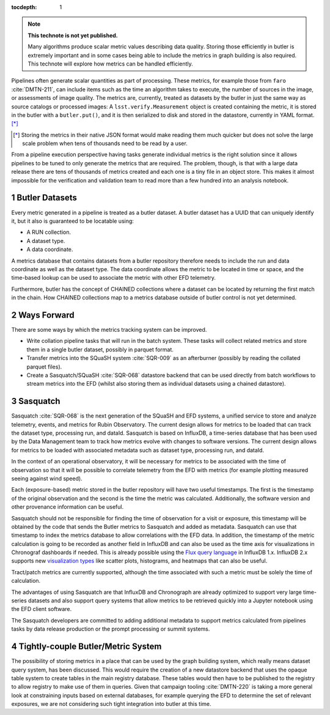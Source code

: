 ..
  Technote content.

  See https://developer.lsst.io/restructuredtext/style.html
  for a guide to reStructuredText writing.

  Do not put the title, authors or other metadata in this document;
  those are automatically added.

  Use the following syntax for sections:

  Sections
  ========

  and

  Subsections
  -----------

  and

  Subsubsections
  ^^^^^^^^^^^^^^

  To add images, add the image file (png, svg or jpeg preferred) to the
  _static/ directory. The reST syntax for adding the image is

  .. figure:: /_static/filename.ext
     :name: fig-label

     Caption text.

   Run: ``make html`` and ``open _build/html/index.html`` to preview your work.
   See the README at https://github.com/lsst-sqre/lsst-technote-bootstrap or
   this repo's README for more info.

   Feel free to delete this instructional comment.

:tocdepth: 1

.. Please do not modify tocdepth; will be fixed when a new Sphinx theme is shipped.

.. sectnum::

.. TODO: Delete the note below before merging new content to the master branch.

.. note::

   **This technote is not yet published.**

   Many algorithms produce scalar metric values describing data quality. Storing those efficiently in butler is extremely important and in some cases being able to include the metrics in graph building is also required. This technote will explore how metrics can be handled efficiently.

.. Add content here.
.. Do not include the document title (it's automatically added from metadata.yaml).

Pipelines often generate scalar quantities as part of processing.
These metrics, for example those from ``faro`` :cite:`DMTN-211`, can include items such as the time an algorithm takes to execute, the number of sources in the image, or assessments of image quality.
The metrics are, currently, treated as datasets by the butler in just the same way as source catalogs or processed images:
A ``lsst.verify.Measurement`` object is created containing the metric, it is stored in the butler with a ``butler.put()``, and it is then serialized to disk and stored in the datastore, currently in YAML format. [*]_

.. [*] Storing the metrics in their native JSON format would make reading them much quicker but does not solve the large scale problem when tens of thousands need to be read by a user.

From a pipeline execution perspective having tasks generate individual metrics is the right solution since it allows pipelines to be tuned to only generate the metrics that are required.
The problem, though, is that with a large data release there are tens of thousands of metrics created and each one is a tiny file in an object store.
This makes it almost impossible for the verification and validation team to read more than a few hundred into an analysis notebook.

Butler Datasets
===============

Every metric generated in a pipeline is treated as a butler dataset.
A butler dataset has a UUID that can uniquely identify it, but it also is guaranteed to be locatable using:

* A RUN collection.
* A dataset type.
* A data coordinate.

A metrics database that contains datasets from a butler repository therefore needs to include the run and data coordinate as well as the dataset type.
The data coordinate allows the metric to be located in time or space, and the time-based lookup can be used to associate the metric with other EFD telemetry.

Furthermore, butler has the concept of CHAINED collections where a dataset can be located by returning the first match in the chain.
How CHAINED collections map to a metrics database outside of butler control is not yet determined.

Ways Forward
============

There are some ways by which the metrics tracking system can be improved.

* Write collation pipeline tasks that will run in the batch system.
  These tasks will collect related metrics and store them in a single butler dataset, possibly in parquet format.
* Transfer metrics into the SQuaSH system :cite:`SQR-009` as an afterburner (possibly by reading the collated parquet files).
* Create a Sasquatch/SQuaSH :cite:`SQR-068` datastore backend that can be used directly from batch workflows to stream metrics into the EFD (whilst also storing them as individual datasets using a chained datastore).

Sasquatch
=========

Sasquatch :cite:`SQR-068` is the next generation of the SQuaSH and EFD systems, a unified service to store and analyze telemetry, events, and metrics for Rubin Observatory.
The current design allows for metrics to be loaded that can track the dataset type, processing run, and dataId.
Sasquatch is based on InfluxDB, a time-series database that has been used by the Data Management team to track how metrics evolve with changes to software versions.
The current design allows for metrics to be loaded with associated metadata such as dataset type, processing run, and dataId.

In the context of an operational observatory, it will be necessary for metrics to be associated with the time of observation so that it will be possible to correlate telemetry from the EFD with metrics (for example plotting measured seeing against wind speed).

Each (exposure-based) metric stored in the butler repository will have two useful timestamps.
The first is the timestamp of the original observation and the second is the time the metric was calculated.
Additionally, the software version and other provenance information can be useful.

Sasquatch should not be responsible for finding the time of observation for a visit or exposure, this timestamp will be obtained by the code that sends the Butler metrics to Sasquatch and added as metadata.
Sasquatch can use that timestamp to index the metrics database to allow correlations with the EFD data.
In addition, the timestamp of the metric calculation is going to be recorded as another field in InfluxDB and can also be used as the time axis for visualizations in Chronograf dashboards if needed. This is already possible using the `Flux query language`_ in InfluxDB 1.x.
InfluxDB 2.x supports new `visualization types`_ like scatter plots, histograms, and heatmaps that can also be useful.

.. _visualization types: https://docs.influxdata.com/influxdb/latest/visualize-data/visualization-types/
.. _Flux query language: https://docs.influxdata.com/flux/latest/get-started/

Tract/patch metrics are currently supported, although the time associated with such a metric must be solely the time of calculation.

The advantages of using Sasquatch are that InfluxDB and Chronograph are already optimized to support very large time-series datasets and also support query systems that allow metrics to be retrieved quickly into a Jupyter notebook using the EFD client software.

The Sasquatch developers are committed to adding additional metadata to support metrics calculated from pipelines tasks by data release production or the prompt processing or summit systems.

Tightly-couple Butler/Metric System
===================================

The possibility of storing metrics in a place that can be used by the graph building system, which really means dataset query system, has been discussed.
This would require the creation of a new datastore backend that uses the opaque table system to create tables in the main registry database.
These tables would then have to be published to the registry to allow registry to make use of them in queries.
Given that campaign tooling :cite:`DMTN-220` is taking a more general look at constraining inputs based on external databases, for example querying the EFD to determine the set of relevant exposures, we are not considering such tight integration into butler at this time.


.. .. rubric:: References

.. Make in-text citations with: :cite:`bibkey`.

.. bibliography:: local.bib lsstbib/books.bib lsstbib/lsst.bib lsstbib/lsst-dm.bib lsstbib/refs.bib lsstbib/refs_ads.bib
   :style: lsst_aa
